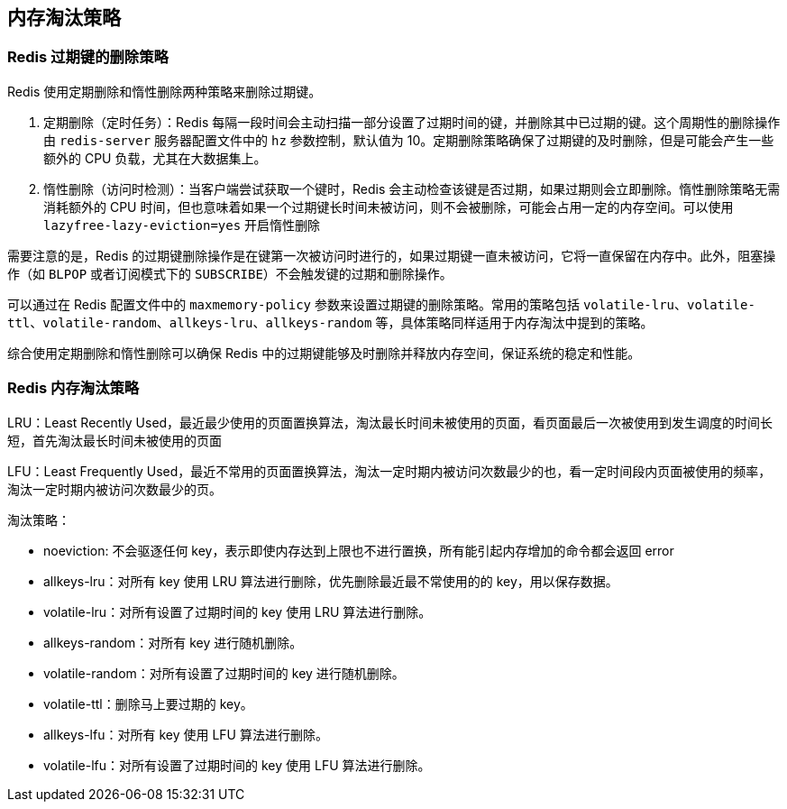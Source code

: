 == 内存淘汰策略

=== Redis 过期键的删除策略

Redis 使用定期删除和惰性删除两种策略来删除过期键。

. 定期删除（定时任务）：Redis 每隔一段时间会主动扫描一部分设置了过期时间的键，并删除其中已过期的键。这个周期性的删除操作由 `redis-server` 服务器配置文件中的 `hz` 参数控制，默认值为 10。定期删除策略确保了过期键的及时删除，但是可能会产生一些额外的 CPU 负载，尤其在大数据集上。
. 惰性删除（访问时检测）：当客户端尝试获取一个键时，Redis 会主动检查该键是否过期，如果过期则会立即删除。惰性删除策略无需消耗额外的 CPU 时间，但也意味着如果一个过期键长时间未被访问，则不会被删除，可能会占用一定的内存空间。可以使用 `lazyfree-lazy-eviction=yes`  开启惰性删除

需要注意的是，Redis 的过期键删除操作是在键第一次被访问时进行的，如果过期键一直未被访问，它将一直保留在内存中。此外，阻塞操作（如 `BLPOP` 或者订阅模式下的 `SUBSCRIBE`）不会触发键的过期和删除操作。

可以通过在 Redis 配置文件中的 `maxmemory-policy` 参数来设置过期键的删除策略。常用的策略包括 `volatile-lru`、`volatile-ttl`、`volatile-random`、`allkeys-lru`、`allkeys-random` 等，具体策略同样适用于内存淘汰中提到的策略。

综合使用定期删除和惰性删除可以确保 Redis 中的过期键能够及时删除并释放内存空间，保证系统的稳定和性能。

=== Redis 内存淘汰策略

LRU：Least Recently Used，最近最少使用的页面置换算法，淘汰最长时间未被使用的页面，看页面最后一次被使用到发生调度的时间长短，首先淘汰最长时间未被使用的页面

LFU：Least Frequently Used，最近不常用的页面置换算法，淘汰一定时期内被访问次数最少的也，看一定时间段内页面被使用的频率，淘汰一定时期内被访问次数最少的页。

淘汰策略：

* noeviction: 不会驱逐任何 key，表示即使内存达到上限也不进行置换，所有能引起内存增加的命令都会返回 error
* allkeys-lru：对所有 key 使用 LRU 算法进行删除，优先删除最近最不常使用的的 key，用以保存数据。
* volatile-lru：对所有设置了过期时间的 key 使用 LRU 算法进行删除。
* allkeys-random：对所有 key 进行随机删除。
* volatile-random：对所有设置了过期时间的 key 进行随机删除。
* volatile-ttl：删除马上要过期的 key。
* allkeys-lfu：对所有 key 使用 LFU 算法进行删除。
* volatile-lfu：对所有设置了过期时间的 key 使用 LFU 算法进行删除。
